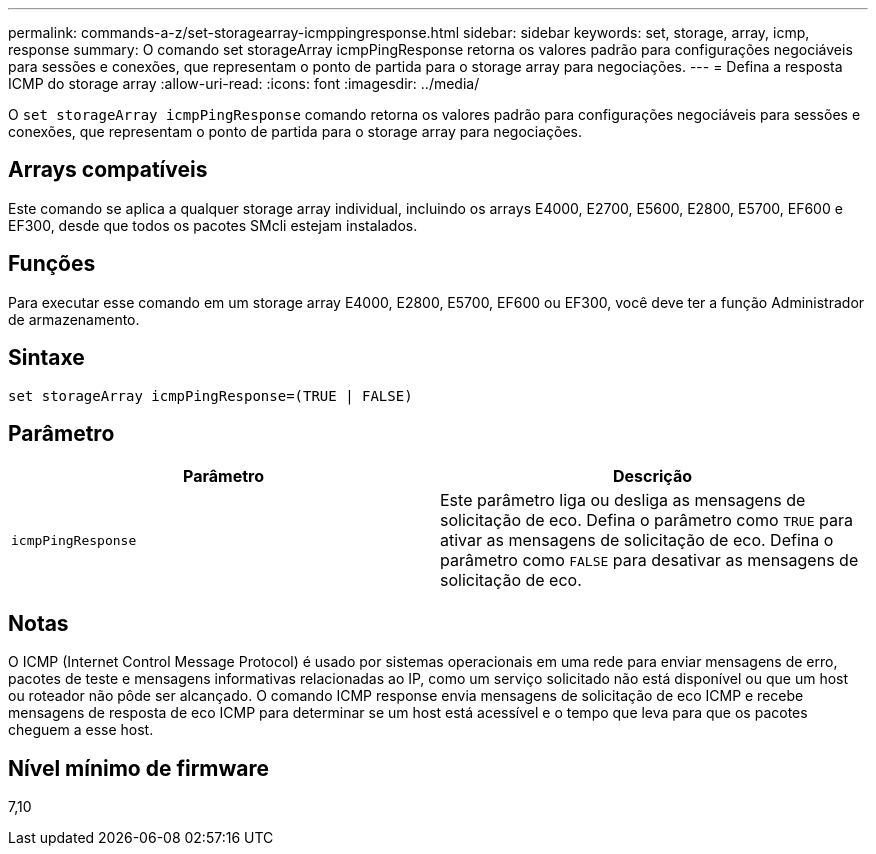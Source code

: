 ---
permalink: commands-a-z/set-storagearray-icmppingresponse.html 
sidebar: sidebar 
keywords: set, storage, array, icmp, response 
summary: O comando set storageArray icmpPingResponse retorna os valores padrão para configurações negociáveis para sessões e conexões, que representam o ponto de partida para o storage array para negociações. 
---
= Defina a resposta ICMP do storage array
:allow-uri-read: 
:icons: font
:imagesdir: ../media/


[role="lead"]
O `set storageArray icmpPingResponse` comando retorna os valores padrão para configurações negociáveis para sessões e conexões, que representam o ponto de partida para o storage array para negociações.



== Arrays compatíveis

Este comando se aplica a qualquer storage array individual, incluindo os arrays E4000, E2700, E5600, E2800, E5700, EF600 e EF300, desde que todos os pacotes SMcli estejam instalados.



== Funções

Para executar esse comando em um storage array E4000, E2800, E5700, EF600 ou EF300, você deve ter a função Administrador de armazenamento.



== Sintaxe

[source, cli]
----
set storageArray icmpPingResponse=(TRUE | FALSE)
----


== Parâmetro

[cols="2*"]
|===
| Parâmetro | Descrição 


 a| 
`icmpPingResponse`
 a| 
Este parâmetro liga ou desliga as mensagens de solicitação de eco. Defina o parâmetro como `TRUE` para ativar as mensagens de solicitação de eco. Defina o parâmetro como `FALSE` para desativar as mensagens de solicitação de eco.

|===


== Notas

O ICMP (Internet Control Message Protocol) é usado por sistemas operacionais em uma rede para enviar mensagens de erro, pacotes de teste e mensagens informativas relacionadas ao IP, como um serviço solicitado não está disponível ou que um host ou roteador não pôde ser alcançado. O comando ICMP response envia mensagens de solicitação de eco ICMP e recebe mensagens de resposta de eco ICMP para determinar se um host está acessível e o tempo que leva para que os pacotes cheguem a esse host.



== Nível mínimo de firmware

7,10
